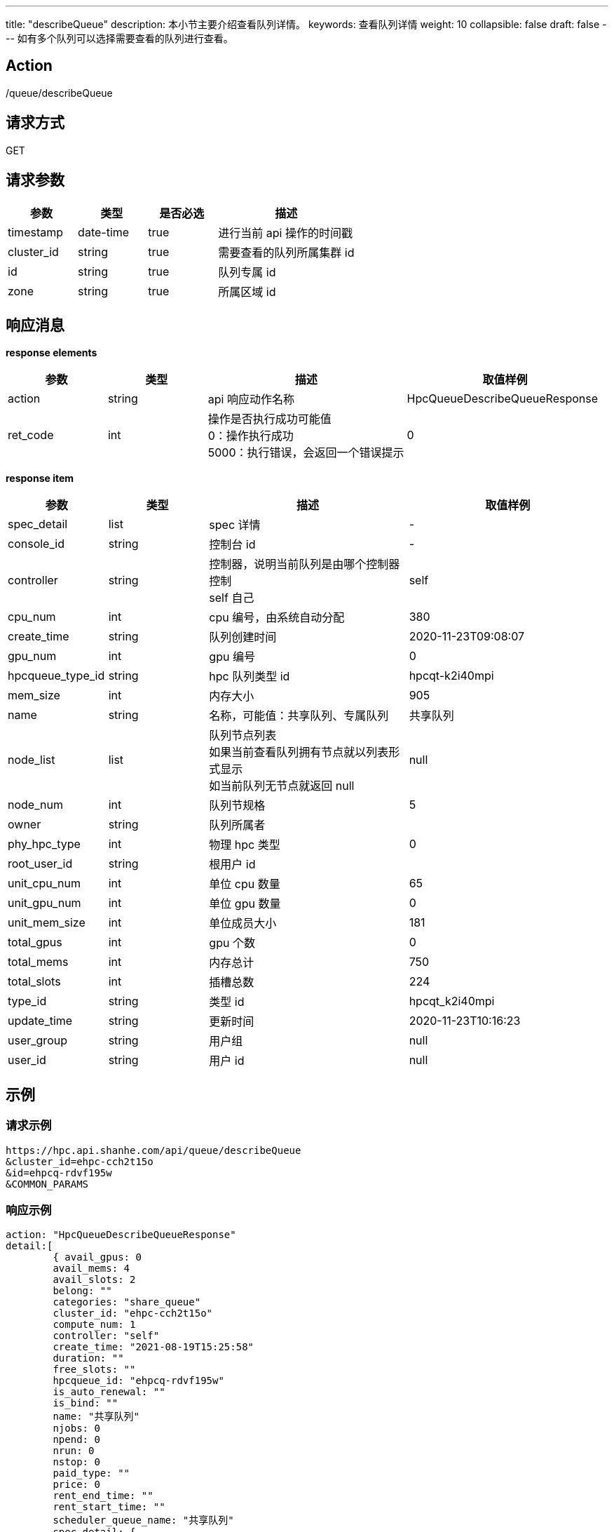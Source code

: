 ---
title: "describeQueue"
description: 本小节主要介绍查看队列详情。 
keywords: 查看队列详情
weight: 10
collapsible: false
draft: false
---
如有多个队列可以选择需要查看的队列进行查看。

== Action

/queue/describeQueue

== 请求方式

GET

== 请求参数
[options="header",cols="1,1,1,2"]
|===
| 参数 | 类型 | 是否必选 | 描述

| timestamp
| date-time
| true
| 进行当前 api 操作的时间戳

| cluster_id
| string
| true
| 需要查看的队列所属集群 id

| id
| string
| true
| 队列专属 id

| zone
| string
| true
| 所属区域 id
|===

== 响应消息

*response elements*

[options="header",cols="1,1,2,2"]
|===
| 参数 | 类型 | 描述 | 取值样例

| action
| string
| api 响应动作名称
| HpcQueueDescribeQueueResponse

| ret_code
| int
| 操作是否执行成功可能值 +
0：操作执行成功 +
5000：执行错误，会返回一个错误提示
| 0
|===

*response item*

[options="header",cols="1,1,2,2"]
|===
| 参数 | 类型 | 描述 | 取值样例

| spec_detail
| list
| spec 详情
| -

| console_id
| string
| 控制台 id
| -

| controller
| string
| 控制器，说明当前队列是由哪个控制器控制 +
self 自己
| self

| cpu_num
| int
| cpu 编号，由系统自动分配
| 380

| create_time
| string
| 队列创建时间
| 2020-11-23T09:08:07

| gpu_num
| int
| gpu 编号
| 0

| hpcqueue_type_id
| string
| hpc 队列类型 id
| hpcqt-k2i40mpi

| mem_size
| int
| 内存大小
| 905

| name
| string
| 名称，可能值：共享队列、专属队列
| 共享队列

| node_list
| list
| 队列节点列表 +
如果当前查看队列拥有节点就以列表形式显示 +
如当前队列无节点就返回 null
| null

| node_num
| int
| 队列节规格
| 5

| owner
| string
| 队列所属者
|

| phy_hpc_type
| int
| 物理 hpc 类型
| 0

| root_user_id
| string
| 根用户 id
|

| unit_cpu_num
| int
| 单位 cpu 数量
| 65

| unit_gpu_num
| int
| 单位 gpu 数量
| 0

| unit_mem_size
| int
| 单位成员大小
| 181

| total_gpus
| int
| gpu 个数
| 0

| total_mems
| int
| 内存总计
| 750

| total_slots
| int
| 插槽总数
| 224

| type_id
| string
| 类型 id
| hpcqt_k2i40mpi

| update_time
| string
| 更新时间
| 2020-11-23T10:16:23

| user_group
| string
| 用户组
| null

| user_id
| string
| 用户 id
| null
|===

== 示例

=== 请求示例

[,url]
----
https://hpc.api.shanhe.com/api/queue/describeQueue
&cluster_id=ehpc-cch2t15o
&id=ehpcq-rdvf195w
&COMMON_PARAMS
----

=== 响应示例

[,json]
----
action: "HpcQueueDescribeQueueResponse"
detail:[
	{ avail_gpus: 0
	avail_mems: 4
	avail_slots: 2
	belong: ""
	categories: "share_queue"
	cluster_id: "ehpc-cch2t15o"
	compute_num: 1
	controller: "self"
	create_time: "2021-08-19T15:25:58"
	duration: ""
	free_slots: ""
	hpcqueue_id: "ehpcq-rdvf195w"
	is_auto_renewal: ""
	is_bind: ""
	name: "共享队列"
	njobs: 0
	npend: 0
	nrun: 0
	nstop: 0
	paid_type: ""
	price: 0
	rent_end_time: ""
	rent_start_time: ""
	scheduler_queue_name: "共享队列"
	spec_detail: {
	console_id: ""
	controller: "self"
	cpu_num: 2
	create_time: "2021-08-19T15:25:58"
	gpu_num: 0
	hpcqueue_type_id: ""
	mem_size: 4
	name: "共享队列"}
	node_list: [1]
	node_num: 1
	owner: "usr-vceaHsJu"
	"root_user_id: ": ""
	unit_cpu_num: 0
	unit_gpu_num: 0
	unit_mem_size: 0
	total_gpus: 0
	total_mems: 4
	total_slots: 2
	type_id: ""
	update_time: "2021-08-19T15:25:58"
	user_group: ""
	user_id: "usr-vceaHsJu"}]
ret_code: 0}
----
